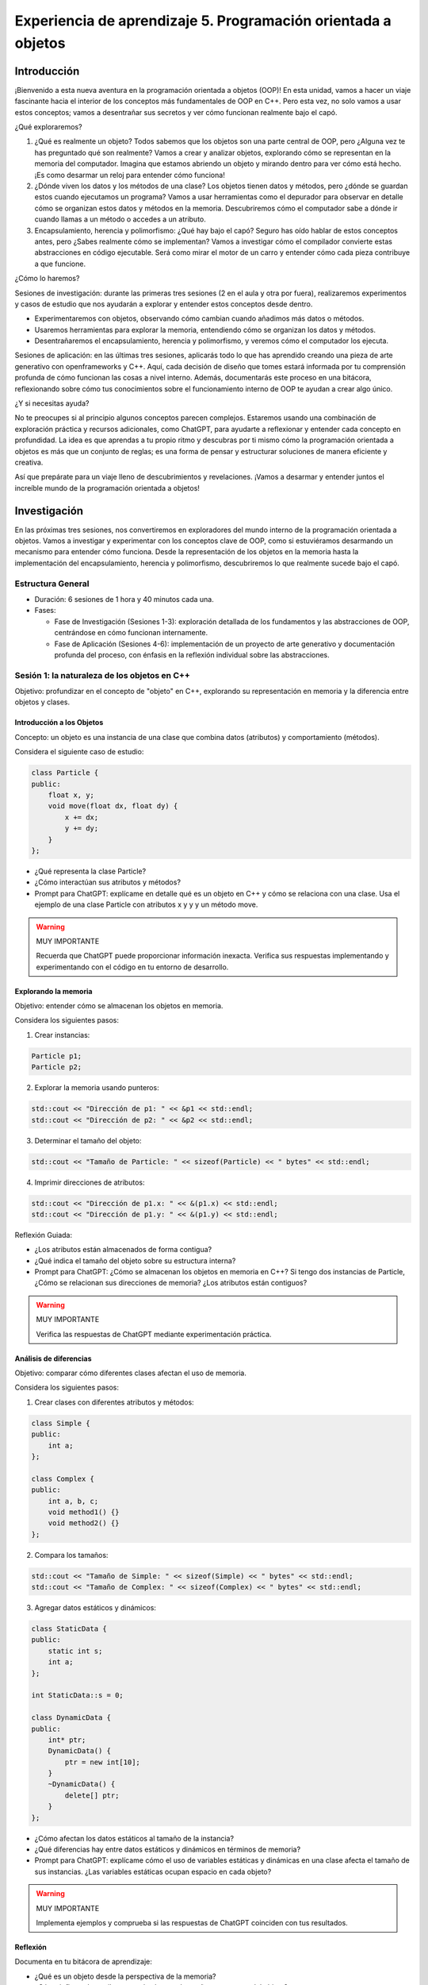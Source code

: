 Experiencia de aprendizaje 5. Programación orientada a objetos
====================================================================

Introducción
--------------

¡Bienvenido a esta nueva aventura en la programación orientada a objetos (OOP)! 
En esta unidad, vamos a hacer un viaje fascinante hacia el interior de los conceptos más 
fundamentales de OOP en C++. Pero esta vez, no solo vamos a usar estos conceptos; vamos a 
desentrañar sus secretos y ver cómo funcionan realmente bajo el capó.

¿Qué exploraremos?

1. ¿Qué es realmente un objeto? Todos sabemos que los objetos son una parte central de OOP, 
   pero ¿Alguna vez te has preguntado qué son realmente? Vamos a crear y analizar objetos, explorando 
   cómo se representan en la memoria del computador. Imagina que estamos abriendo un objeto y 
   mirando dentro para ver cómo está hecho. ¡Es como desarmar un reloj para entender cómo funciona!

2. ¿Dónde viven los datos y los métodos de una clase? Los objetos tienen datos y métodos, 
   pero ¿dónde se guardan estos cuando ejecutamos un programa? Vamos a usar herramientas como el 
   depurador para observar en detalle cómo se organizan estos datos y métodos en la memoria.
   Descubriremos cómo el computador sabe a dónde ir cuando llamas a un método o accedes a un atributo.

3. Encapsulamiento, herencia y polimorfismo: ¿Qué hay bajo el capó? Seguro has oído hablar de estos 
   conceptos antes, pero ¿Sabes realmente cómo se implementan? Vamos a investigar cómo el compilador 
   convierte estas abstracciones en código ejecutable. Será como mirar el motor de un carro y entender 
   cómo cada pieza contribuye a que funcione.

¿Cómo lo haremos?

Sesiones de investigación: durante las primeras tres sesiones (2 en el aula y otra por fuera), 
realizaremos experimentos y casos de estudio que nos ayudarán a explorar y entender estos 
conceptos desde dentro.

* Experimentaremos con objetos, observando cómo cambian cuando añadimos más datos o métodos.
* Usaremos herramientas para explorar la memoria, entendiendo cómo se organizan los datos y métodos.
* Desentrañaremos el encapsulamiento, herencia y polimorfismo, y veremos cómo el computador los ejecuta.
  
Sesiones de aplicación: en las últimas tres sesiones, aplicarás todo lo que has aprendido creando una 
pieza de arte generativo con openframeworks y C++. Aquí, cada decisión de diseño que tomes estará informada 
por tu comprensión profunda de cómo funcionan las cosas a nivel interno. Además, documentarás este proceso 
en una bitácora, reflexionando sobre cómo tus conocimientos sobre el funcionamiento interno de OOP te 
ayudan a crear algo único.

¿Y si necesitas ayuda?

No te preocupes si al principio algunos conceptos parecen complejos. Estaremos usando una combinación de 
exploración práctica y recursos adicionales, como ChatGPT, para ayudarte a reflexionar y entender cada concepto 
en profundidad. La idea es que aprendas a tu propio ritmo y descubras por ti mismo cómo la programación 
orientada a objetos es más que un conjunto de reglas; es una forma de pensar y estructurar soluciones de 
manera eficiente y creativa.

Así que prepárate para un viaje lleno de descubrimientos y revelaciones. ¡Vamos a desarmar y entender 
juntos el increíble mundo de la programación orientada a objetos!


Investigación 
---------------

En las próximas tres sesiones, nos convertiremos en exploradores del mundo interno de la programación 
orientada a objetos. Vamos a investigar y experimentar con los conceptos clave de OOP, como si estuviéramos 
desarmando un mecanismo para entender cómo funciona. Desde la representación de los objetos en la memoria 
hasta la implementación del encapsulamiento, herencia y polimorfismo, descubriremos lo que realmente sucede 
bajo el capó.


Estructura General
********************

* Duración: 6 sesiones de 1 hora y 40 minutos cada una.
* Fases:

  * Fase de Investigación (Sesiones 1-3): exploración detallada de los fundamentos y las abstracciones de 
    OOP, centrándose en cómo funcionan internamente.
  * Fase de Aplicación (Sesiones 4-6): implementación de un proyecto de arte generativo y documentación 
    profunda del proceso, con énfasis en la reflexión individual sobre las abstracciones.

Sesión 1: la naturaleza de los objetos en C++
***********************************************

Objetivo: profundizar en el concepto de "objeto" en C++, explorando su representación en memoria y la 
diferencia entre objetos y clases.

Introducción a los Objetos
^^^^^^^^^^^^^^^^^^^^^^^^^^^^

Concepto: un objeto es una instancia de una clase que combina datos (atributos) y comportamiento (métodos).

Considera el siguiente caso de estudio: 

.. code-block:: cpp

    class Particle {
    public:
        float x, y;
        void move(float dx, float dy) {
            x += dx;
            y += dy;
        }
    };
    
* ¿Qué representa la clase Particle?
* ¿Cómo interactúan sus atributos y métodos?
* Prompt para ChatGPT: explícame en detalle qué es un objeto en C++ y cómo se relaciona con una clase. 
  Usa el ejemplo de una clase Particle con atributos x y y y un método move.

.. warning:: MUY IMPORTANTE

    Recuerda que ChatGPT puede proporcionar información inexacta. Verifica sus respuestas implementando y 
    experimentando con el código en tu entorno de desarrollo.

Explorando la memoria
^^^^^^^^^^^^^^^^^^^^^^^^^^^^

Objetivo: entender cómo se almacenan los objetos en memoria.

Considera los siguientes pasos:

1. Crear instancias:

.. code-block:: cpp

    Particle p1;
    Particle p2;

2. Explorar la memoria usando punteros:

.. code-block:: cpp

    std::cout << "Dirección de p1: " << &p1 << std::endl;
    std::cout << "Dirección de p2: " << &p2 << std::endl;

3. Determinar el tamaño del objeto:

.. code-block:: cpp

    std::cout << "Tamaño de Particle: " << sizeof(Particle) << " bytes" << std::endl;

4. Imprimir direcciones de atributos:

.. code-block:: cpp

    std::cout << "Dirección de p1.x: " << &(p1.x) << std::endl;
    std::cout << "Dirección de p1.y: " << &(p1.y) << std::endl;

Reflexión Guiada:

* ¿Los atributos están almacenados de forma contigua?
* ¿Qué indica el tamaño del objeto sobre su estructura interna?
* Prompt para ChatGPT: ¿Cómo se almacenan los objetos en memoria en C++? Si tengo dos instancias de Particle, 
  ¿Cómo se relacionan sus direcciones de memoria? ¿Los atributos están contiguos?

.. warning:: MUY IMPORTANTE

    Verifica las respuestas de ChatGPT mediante experimentación práctica.

Análisis de diferencias
^^^^^^^^^^^^^^^^^^^^^^^^^^^^

Objetivo: comparar cómo diferentes clases afectan el uso de memoria.

Considera los siguientes pasos: 

1. Crear clases con diferentes atributos y métodos:

.. code-block:: cpp

    class Simple {
    public:
        int a;
    };

    class Complex {
    public:
        int a, b, c;
        void method1() {}
        void method2() {}
    };

2. Compara los tamaños:

.. code-block:: cpp

    std::cout << "Tamaño de Simple: " << sizeof(Simple) << " bytes" << std::endl;
    std::cout << "Tamaño de Complex: " << sizeof(Complex) << " bytes" << std::endl;

3. Agregar datos estáticos y dinámicos:

.. code-block:: cpp

    class StaticData {
    public:
        static int s;
        int a;
    };

    int StaticData::s = 0;

    class DynamicData {
    public:
        int* ptr;
        DynamicData() {
            ptr = new int[10];
        }
        ~DynamicData() {
            delete[] ptr;
        }
    };

* ¿Cómo afectan los datos estáticos al tamaño de la instancia?
* ¿Qué diferencias hay entre datos estáticos y dinámicos en términos de memoria?
* Prompt para ChatGPT: explícame cómo el uso de variables estáticas y dinámicas en una clase 
  afecta el tamaño de sus instancias. ¿Las variables estáticas ocupan espacio en cada objeto?

.. warning:: MUY IMPORTANTE

    Implementa ejemplos y comprueba si las respuestas de ChatGPT coinciden con tus resultados.

Reflexión
^^^^^^^^^^^^

Documenta en tu bitácora de aprendizaje:

* ¿Qué es un objeto desde la perspectiva de la memoria?
* ¿Cómo influyen los atributos y métodos en el tamaño y estructura del objeto?
* Conclusión: resumir los hallazgos y cómo esto impacta el diseño de clases.

Sesión 2: ubicación en memoria de datos y métodos
****************************************************

Objetivo: explorar cómo y dónde se almacenan los datos y métodos de una clase en la memoria del computador.


Análisis de la estructura de una clase
^^^^^^^^^^^^^^^^^^^^^^^^^^^^^^^^^^^^^^^^	

* Datos: los atributos se almacenan en el stack o heap, según cómo se instancien.
* Métodos: el código de los métodos reside en la sección de código (texto) del programa.
* Vtables: estructuras usadas para implementar métodos virtuales.

Prompt para ChatGPT: ¿Dónde se almacenan los datos y métodos de una clase en C++ en la memoria? Explica el concepto de 
vtable y cómo se relaciona con los métodos virtuales.

.. warning:: MUY IMPORTANTE

    Verifica las explicaciones de ChatGPT realizando tus propios experimentos.

Exploración de métodos virtuales
^^^^^^^^^^^^^^^^^^^^^^^^^^^^^^^^^^	

Objetivo: comprender el impacto de los métodos virtuales en la memoria y el rendimiento.

Considera los siguientes pasos:

1. Crea una jerarquía de clases con métodos virtuales:

.. code-block:: cpp

    class Base {
    public:
        virtual void display() {
            std::cout << "Base display" << std::endl;
        }
    };

    class Derived : public Base {
    public:
        void display() override {
            std::cout << "Derived display" << std::endl;
        }
    };

2. Analiza la vtables. ¿En qué parte de la memoria se encuentran las 
   vtable de cada objeto? 

.. code-block:: cpp

    Base b;
    Derived d;
    std::cout << "Vtable de Base: " << *(void**)&b << std::endl;
    std::cout << "Vtable de Derived: " << *(void**)&d << std::endl;

3. Usar un depurador: observar cómo se resuelven las llamadas a métodos virtuales en tiempo de ejecución. Puedes 
   usar para ello varias herramientas del depurador. En el menú Debug de Visual Studio, selecciona Windows y luego 
   Memory. Allí podrás explorar la memoria. Si das click derecho sobre una función del código puedes ver 
   el programa en ensamblador con Go to Dissasembly.

* ¿Cómo afecta la presencia de métodos virtuales al tamaño del objeto?
* ¿Qué papel juegan las vtables en el polimorfismo?
* Prompt para ChatGPT: ¿Cómo se implementan los métodos virtuales en C++? Explica el concepto de vtable y cómo se 
  utiliza para resolver llamadas a métodos virtuales.

.. warning:: MUY IMPORTANTE

    Confirma las respuestas de ChatGPT experimentando con código y depuradores.

Uso de punteros y referencias
^^^^^^^^^^^^^^^^^^^^^^^^^^^^^^^^

Objetivo: explorar cómo los punteros y referencias afectan la gestión de la memoria y la llamada a métodos.

Considera estos pasos:

1. Implementar una clase con punteros a funciones:

.. code-block:: cpp 

    class FunctionPointerExample {
    public:
        void (*funcPtr)();
        static void staticFunction() {
            std::cout << "Static function called" << std::endl;
        }
        void assignFunction() {
            funcPtr = staticFunction;
        }
    };

2. Analizar el impacto en memoria:

* Observar si el tamaño de la instancia cambia al usar punteros a funciones.
* Verificar cómo se almacenan estos punteros.

3. Reflexión Guiada:

* ¿Cuál es la relación entre los punteros a métodos y la vtable?
* ¿Cómo afectan estos mecanismos al rendimiento del programa?
* Prompt para ChatGPT: ¿Qué diferencia hay entre punteros a funciones y punteros a métodos miembro en C++? 
  ¿Cómo afectan al tamaño de los objetos y al rendimiento?

.. warning:: MUY IMPORTANTE

    Realiza pruebas prácticas para validar las respuestas.

4. Reflexión individual:

* ¿Dónde residen los datos y métodos de una clase en la memoria?
* ¿Cómo interactúan las diferentes partes en tiempo de ejecución?
* Conclusión: cómo esta comprensión afecta el diseño de sistemas.

Sesión 3: implementación Interna de Encapsulamiento, Herencia y Polimorfismo
******************************************************************************

Objetivo: entender cómo se implementan las abstracciones del encapsulamiento, herencia y polimorfismo a nivel interno.

Profundizando en el encapsulamiento
^^^^^^^^^^^^^^^^^^^^^^^^^^^^^^^^^^^^

Modificadores de acceso: private, protected, public.
Control de acceso: implementado por el compilador, no por restricciones en tiempo de ejecución.

Crear una clase con diferentes niveles de acceso:

.. code-block:: cpp

    class AccessControl {
    private:
        int privateVar;
    protected:
        int protectedVar;
    public:
        int publicVar;
        AccessControl() : privateVar(1), protectedVar(2), publicVar(3) {}
    };

Intentar acceder a los miembros desde una función externa:

.. code-block:: cpp

    int main() {
        AccessControl ac;
        ac.publicVar = 10; // Válido
        // ac.protectedVar = 20; // Error de compilación
        // ac.privateVar = 30; // Error de compilación
        return 0;
    }

Prompt para ChatGPT: ¿Cómo implementa el compilador el encapsulamiento en C++? Si los miembros privados aún ocupan 
espacio en el objeto, ¿Qué impide que se acceda a ellos desde fuera de la clase? 

.. warning:: MUY IMPORTANTE

    Experimenta modificando el código y observa los mensajes del compilador.

Hagamos un poco de hackers y rompamos el encapsulamiento
^^^^^^^^^^^^^^^^^^^^^^^^^^^^^^^^^^^^^^^^^^^^^^^^^^^^^^^^^^

Objetivo: el objetivo de este experimento es demostrar cómo se pueden violar las restricciones de acceso a 
los miembros privados de una clase en C++ utilizando técnicas de bajo nivel como la aritmética de punteros 
y reinterpret_cast. Se ilustrará cómo es posible acceder a los datos privados de un objeto desde fuera de la 
clase, lo que rompe el principio de encapsulamiento.

Considera los siguientes pasos:

1. Definición de la clase: primero, define una clase con miembros privados para observar el acceso a esos miembros 
   desde fuera de la clase.

.. code-block:: cpp

    #include <iostream>

    class MyClass {
    private:
        int secret1;
        float secret2;
        char secret3;

    public:
        MyClass(int s1, float s2, char s3) : secret1(s1), secret2(s2), secret3(s3) {}

        void printMembers() const {
            std::cout << "secret1: " << secret1 << "\n";
            std::cout << "secret2: " << secret2 << "\n";
            std::cout << "secret3: " << secret3 << "\n";
        }
    };

1. Intento de acceso ilegal: verifica que no se puede acceder a los miembros privados directamente utilizando el compilador:

.. code-block:: cpp

    int main() {
        MyClass obj(42, 3.14f, 'A');
        // Esta línea causará un error de compilación
        std::cout << obj.secret1 << std::endl;
        
        obj.printMembers();  // Método público para mostrar los valores
        return 0;
    }

El código anterior intentará acceder directamente al miembro privado secret1, lo que resultará en un error de compilación.

3. Acceso a miembros privados usando reinterpret_cast: ahora, observa cómo violar el encapsulamiento utilizando 
   reinterpret_cast y la aritmética de punteros:

.. code-block:: cpp

    int main() {
        MyClass obj(42, 3.14f, 'A');
        
        // Usando reinterpret_cast para violar el encapsulamiento
        int* ptrInt = reinterpret_cast<int*>(&obj);
        float* ptrFloat = reinterpret_cast<float*>(ptrInt + 1);
        char* ptrChar = reinterpret_cast<char*>(ptrFloat + 1);

        // Accediendo y mostrando los valores privados
        std::cout << "Accediendo directamente a los miembros privados:\n";
        std::cout << "secret1: " << *ptrInt << "\n";       // Accede a secret1
        std::cout << "secret2: " << *ptrFloat << "\n";     // Accede a secret2
        std::cout << "secret3: " << *ptrChar << "\n";      // Accede a secret3
        
        return 0;
    }

Ahora reflexiona:

* ¿Qué es el encapsulamiento y cuál es su propósito en la programación orientada a objetos?
* ¿Por qué es importante proteger los datos de una clase y restringir el acceso desde fuera de la misma?
* ¿Qué significa reinterpret_cast y cómo afecta la seguridad del programa?
* ¿Por qué crees que se pudo acceder a los miembros privados de MyClass en este experimento, a pesar de que el 
  compilador normalmente lo impediría?
* ¿Cuáles podrían ser las consecuencias de utilizar técnicas como las mostradas en este experimento en un programa real?
* ¿Qué implicaciones tiene este experimento sobre la confianza en las barreras de encapsulamiento que proporciona C++?

Herencia y la Relación en Memoria
^^^^^^^^^^^^^^^^^^^^^^^^^^^^^^^^^^^^^^^^^^^	

* Layout de memoria: ¿Cómo los objetos derivados contienen los datos de las clases base?
* Desplazamiento en memoria: los atributos de la clase base preceden a los de la clase derivada.

Considera los siguientes pasos:

1. Crear clases con herencia:

.. code-block:: cpp

    class Base {
    public:
        int baseVar;
    };
    class Derived : public Base {
    public:
        int derivedVar;
    };

2. Analizar las direcciones de memoria:

.. code-block:: cpp

    Derived d;
    std::cout << "Dirección de d: " << &d << std::endl;
    std::cout << "Dirección de d.baseVar: " << &(d.baseVar) << std::endl;
    std::cout << "Dirección de d.derivedVar: " << &(d.derivedVar) << std::endl;

* ¿Cómo se organizan los atributos en memoria?
* ¿Qué sucede si agregamos más niveles de herencia?

Prompt para ChatGPT: explícame cómo se organiza en memoria un objeto de una clase derivada en C++. 
¿Cómo se almacenan los atributos de la clase base y de la derivada?

.. warning:: MUY IMPORTANTE

    Verifica las respuestas mediante experimentación y análisis del código

Polimorfismo y Vtables en detalle
^^^^^^^^^^^^^^^^^^^^^^^^^^^^^^^^^^^^^^^^^^^^

* Polimorfismo: permite usar una interfaz común para diferentes tipos de objetos.
* Implementación: uso de vtables para resolver métodos virtuales.

Considera los siguientes pasos:

1. Crear una jerarquía polimórfica:

.. code-block:: cpp

    class Animal {
    public:
        virtual void makeSound() {
            std::cout << "Some generic sound" << std::endl;
        }
    };
    class Dog : public Animal {
    public:
        void makeSound() override {
            std::cout << "Bark" << std::endl;
        }
    };
    class Cat : public Animal {
    public:
        void makeSound() override {
            std::cout << "Meow" << std::endl;
        }
    };

2. Usar punteros de la clase base:

.. code-block:: cpp

    Animal* animals[] = { new Dog(), new Cat() };
    for (Animal* animal : animals) {
        animal->makeSound();
    }

3. Analizar con un depurador: observa cómo se resuelven las llamadas a makeSound() en tiempo de ejecución.

* ¿Cómo utiliza el programa las vtables para el polimorfismo?
* ¿Cuál es el impacto en el rendimiento?
* Prompt para ChatGPT: ¿Cómo funciona el polimorfismo en C++ a nivel interno? Explica cómo se utilizan las 
  vtables para resolver métodos virtuales en una jerarquía de herencia.

.. warning:: MUY IMPORTANTE

    Experimenta con el código y utiliza herramientas de depuración para confirmar las explicaciones.

4. Reflexión Individual:

* ¿Cómo se implementan internamente el encapsulamiento, la herencia y el polimorfismo?
* Análisis: ventajas y desventajas en términos de eficiencia y complejidad.

Reto 
------

Ahora es momento de aplicar todo lo que has aprendido. En estas sesiones, crearás tu propio proyecto de 
arte generativo en openFrameworks, utilizando la programación orientada a objetos de manera consciente y 
fundamentada. Cada decisión que tomes estará basada en una comprensión profunda de cómo funcionan los objetos, 
datos y métodos en la memoria. Además, documentarás este proceso en tu bitácora, reflejando tus descubrimientos 
y aprendizajes. ¡Es tu oportunidad para transformar el conocimiento en creatividad!

Objetivo: implementar un proyecto de arte generativo, documentando en detalle cómo se aplican e impactan las 
abstracciones de OOP en el proyecto.

Enunciado
****************

* Diseñar y desarrollar un proyecto de arte generativo utilizando openFrameworks.
* Aplicar conceptos de encapsulamiento, herencia y polimorfismo.
* Ejemplos de proyectos: sistema de partículas con comportamientos variados, generación procedimental de formas y patrones. 
  Prompt para ChatGPT: ¿Puedes ayudarme a diseñar un proyecto de arte generativo en C++ utilizando openFrameworks que 
  utilice encapsulamiento, herencia y polimorfismo? Quiero implementar un sistema de partículas con diferentes comportamientos.

.. warning:: MUY IMPORTANTE

    Usa las sugerencias de ChatGPT como inspiración, pero verifica y adapta el código según tus necesidades.

Experimentación 
*****************

* Utiliza las herramientas de Visual Studio para medir el uso de memoria y rendimiento.
* Identificar cómo las decisiones de diseño OOP afectan el rendimiento.
* Optimización: mejorar el código basándose en el análisis.
* Considerar alternativas como evitar métodos virtuales cuando sea posible.

Prompt para ChatGPT:

¿Cómo puedo optimizar mi proyecto de arte generativo en openFrameworks para mejorar el rendimiento? 
¿Qué impacto tienen los métodos virtuales y cómo puedo minimizar su sobrecarga?

.. warning:: MUY IMPORTANTE

    Comprueba las recomendaciones mediante pruebas y mediciones de rendimiento.

Reflexión y ajuste Final
*************************

* Realizar pruebas finales y ajustes.
* Asegurar que el código sigue buenas prácticas de OOP.
* ¿Cómo influyó el entendimiento de los mecanismos internos de OOP en el proyecto?
* ¿Qué desafíos enfrentaste y cómo los superaste?
* ¿Qué aprendiste sobre el equilibrio entre diseño y eficiencia?

Prompt para ChatGPT:

Ayúdame a revisar mi proyecto para asegurarme de que sigo las mejores prácticas de programación orientada a 
objetos en C++. ¿Qué aspectos debo considerar en términos de encapsulamiento, herencia y polimorfismo?

.. warning:: MUY IMPORTANTE

    Verifica las sugerencias y aplica las que consideres apropiadas.

Evidencias de los resultados de aprendizaje
*********************************************

.. warning:: MUY IMPORTANTE 

    ¿Recuerdas los resultados de aprendizaje específicos (RAE) de este curso?

    * RAE1: construyo aplicaciones interactivas aplicando patrones y estrategias que 
      permitan alcanzar los requisitos funcionales y no funcionales establecidos. Se espera que 
      llegues a un nivel resolutivo.
    * RAE2: aplico pruebas de las partes y del todo de un software siguiendo metodologías, 
      técnicas y estándares de la industria para garantizar el correcto funcionamiento de las 
      aplicaciones. Se espera que llegues a un nivel autónomo.

* El RAE1 lo evidenciarás con la construcción de la aplicación que propone el reto. No olvides 
  que debes verificar el complimiento de todos los requisitos para poder entregar esta 
  parte de la unidad. Incluye en tu bitácora capturas de pantalla donde muestres en 
  funcionamiento tu obra de arte generativo. Cada captura debe mostrar un aspecto diferente 
  que capture los requisitos del reto.
* El RAE2 lo evidenciarás con capturas de pantalla y explicaciones de las mismas donde muestres 
  de manera progresiva como vas cumpliendo cada requisito, las pruebas realizadas a las partes y a 
  toda la aplicación.